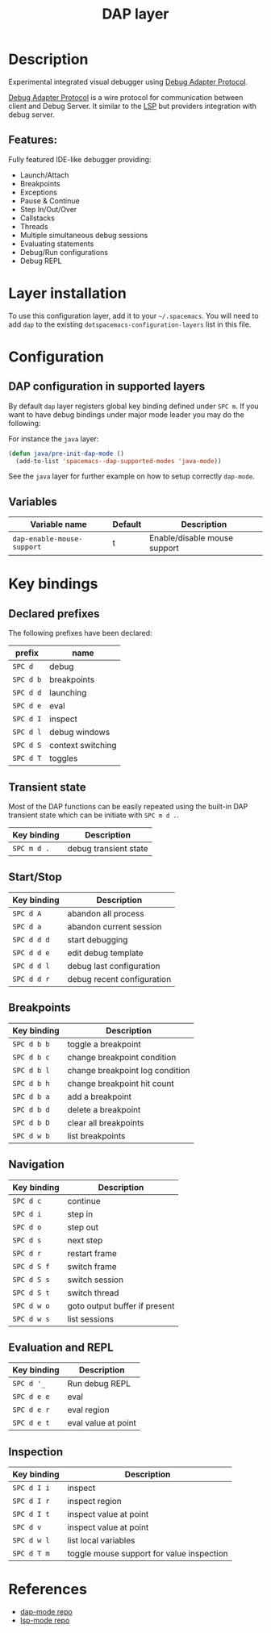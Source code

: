 #+TITLE: DAP layer

#+TAGS: layer|tool

* Table of Contents                     :TOC_5_gh:noexport:
- [[#description][Description]]
  - [[#features][Features:]]
- [[#layer-installation][Layer installation]]
- [[#configuration][Configuration]]
  - [[#dap-configuration-in-supported-layers][DAP configuration in supported layers]]
  - [[#variables][Variables]]
- [[#key-bindings][Key bindings]]
  - [[#declared-prefixes][Declared prefixes]]
  - [[#transient-state][Transient state]]
  - [[#startstop][Start/Stop]]
  - [[#breakpoints][Breakpoints]]
  - [[#navigation][Navigation]]
  - [[#evaluation-and-repl][Evaluation and REPL]]
  - [[#inspection][Inspection]]
- [[#references][References]]

* Description
Experimental integrated visual debugger using [[https://code.visualstudio.com/docs/extensionAPI/api-debugging][Debug Adapter Protocol]].

[[https://code.visualstudio.com/docs/extensionAPI/api-debugging][Debug Adapter Protocol]] is a wire protocol for communication between client and
Debug Server. It similar to the [[https://github.com/Microsoft/language-server-protocol][LSP]] but providers integration with debug
server.

** Features:
Fully featured IDE-like debugger providing:
- Launch/Attach
- Breakpoints
- Exceptions
- Pause & Continue
- Step In/Out/Over
- Callstacks
- Threads
- Multiple simultaneous debug sessions
- Evaluating statements
- Debug/Run configurations
- Debug REPL

* Layer installation
To use this configuration layer, add it to your =~/.spacemacs=. You will need to
add =dap= to the existing =dotspacemacs-configuration-layers= list in this
file.

* Configuration
** DAP configuration in supported layers
By default ~dap~ layer registers global key binding defined under ~SPC m~. If you
want to have debug bindings under major mode leader you may do the following:

For instance the =java= layer:

#+BEGIN_SRC emacs-lisp
  (defun java/pre-init-dap-mode ()
    (add-to-list 'spacemacs--dap-supported-modes 'java-mode))
#+END_SRC

See the =java= layer for further example on how to setup correctly =dap-mode=.

** Variables

| Variable name              | Default | Description                  |
|----------------------------+---------+------------------------------|
| =dap-enable-mouse-support= | t       | Enable/disable mouse support |

* Key bindings
** Declared prefixes
The following prefixes have been declared:

| prefix    | name              |
|-----------+-------------------|
| ~SPC d~   | debug             |
| ~SPC d b~ | breakpoints       |
| ~SPC d d~ | launching         |
| ~SPC d e~ | eval              |
| ~SPC d I~ | inspect           |
| ~SPC d l~ | debug windows     |
| ~SPC d S~ | context switching |
| ~SPC d T~ | toggles           |

** Transient state
Most of the DAP functions can be easily repeated using the built-in DAP
transient state which can be initiate with ~SPC m d .~.

| Key binding | Description           |
|-------------+-----------------------|
| ~SPC m d .~ | debug transient state |

** Start/Stop

| Key binding | Description                |
|-------------+----------------------------|
| ~SPC d A~   | abandon all process        |
| ~SPC d a~   | abandon current session    |
| ~SPC d d d~ | start debugging            |
| ~SPC d d e~ | edit debug template        |
| ~SPC d d l~ | debug last configuration   |
| ~SPC d d r~ | debug recent configuration |

** Breakpoints

| Key binding | Description                     |
|-------------+---------------------------------|
| ~SPC d b b~ | toggle a breakpoint             |
| ~SPC d b c~ | change breakpoint condition     |
| ~SPC d b l~ | change breakpoint log condition |
| ~SPC d b h~ | change breakpoint hit count     |
| ~SPC d b a~ | add a breakpoint                |
| ~SPC d b d~ | delete a breakpoint             |
| ~SPC d b D~ | clear all breakpoints           |
| ~SPC d w b~ | list breakpoints                |

** Navigation

| Key binding | Description                   |
|-------------+-------------------------------|
| ~SPC d c~   | continue                      |
| ~SPC d i~   | step in                       |
| ~SPC d o~   | step out                      |
| ~SPC d s~   | next step                     |
| ~SPC d r~   | restart frame                 |
| ~SPC d S f~ | switch frame                  |
| ~SPC d S s~ | switch session                |
| ~SPC d S t~ | switch thread                 |
| ~SPC d w o~ | goto output buffer if present |
| ~SPC d w s~ | list sessions                 |

** Evaluation and REPL

| Key binding | Description         |
|-------------+---------------------|
| ~SPC d '_~  | Run debug REPL      |
| ~SPC d e e~ | eval                |
| ~SPC d e r~ | eval region         |
| ~SPC d e t~ | eval value at point |

** Inspection

| Key binding | Description                               |
|-------------+-------------------------------------------|
| ~SPC d I i~ | inspect                                   |
| ~SPC d I r~ | inspect region                            |
| ~SPC d I t~ | inspect value at point                    |
| ~SPC d v~   | inspect value at point                    |
| ~SPC d w l~ | list local variables                      |
| ~SPC d T m~ | toggle mouse support for value inspection |

* References
- [[https://github.com/yyoncho/dap-mode][dap-mode repo]]
- [[https://github.com/emacs-lsp/lsp-mode][lsp-mode repo]]
